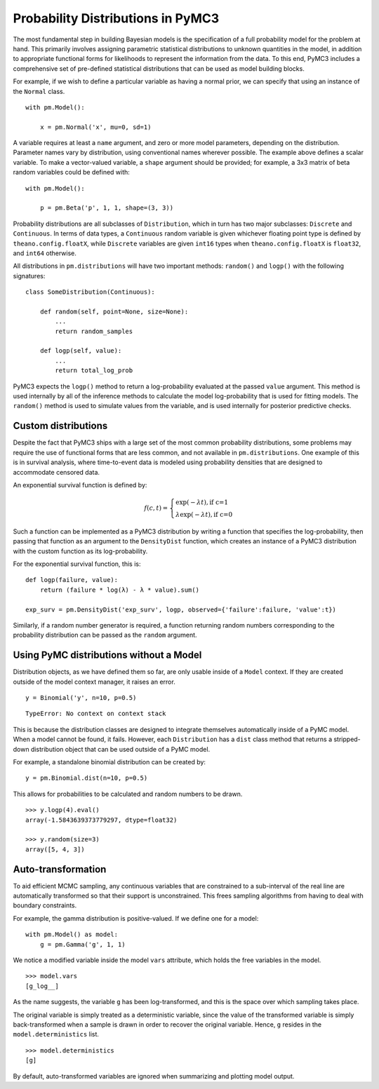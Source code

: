 .. _prob_dists:

**********************************
Probability Distributions in PyMC3
**********************************

The most fundamental step in building Bayesian models is the specification of a full probability model for the problem at hand. This primarily involves assigning parametric statistical distributions to unknown quantities in the model, in addition to appropriate functional forms for likelihoods to represent the information from the data. To this end, PyMC3 includes a comprehensive set of pre-defined statistical distributions that can be used as model building blocks. 

For example, if we wish to define a particular variable as having a normal prior, we can specify that using an instance of the ``Normal`` class.

::

    with pm.Model():
    
        x = pm.Normal('x', mu=0, sd=1)
        
A variable requires at least a ``name`` argument, and zero or more model parameters, depending on the distribution. Parameter names vary by distribution, using conventional names wherever possible. The example above defines a scalar variable. To make a vector-valued variable, a ``shape`` argument should be provided; for example, a 3x3 matrix of beta random variables could be defined with:

::

    with pm.Model():
    
        p = pm.Beta('p', 1, 1, shape=(3, 3))
        
Probability distributions are all subclasses of ``Distribution``, which in turn has two major subclasses: ``Discrete`` and ``Continuous``. In terms of data types, a ``Continuous`` random variable is given whichever floating point type is defined by ``theano.config.floatX``, while ``Discrete`` variables are given ``int16`` types when ``theano.config.floatX`` is ``float32``, and ``int64`` otherwise.

All distributions in ``pm.distributions`` will have two important methods: ``random()`` and ``logp()`` with the following signatures:

::

    class SomeDistribution(Continuous):
    
        def random(self, point=None, size=None):
            ...
            return random_samples
            
        def logp(self, value):
            ...
            return total_log_prob
            
PyMC3 expects the ``logp()`` method to return a log-probability evaluated at the passed ``value`` argument. This method is used internally by all of the inference methods to calculate the model log-probability that is used for fitting models. The ``random()`` method is used to simulate values from the variable, and is used internally for posterior predictive checks.


Custom distributions
====================

Despite the fact that PyMC3 ships with a large set of the most common probability distributions, some problems may require the use of functional forms that are less common, and not available in ``pm.distributions``. One example of this is in survival analysis, where time-to-event data is modeled using probability densities that are designed to accommodate censored data. 

An exponential survival function is defined by:

.. math::

    f(c, t) = \left\{ \begin{array}{l} \exp(-\lambda t), \text{if c=1} \\
               \lambda \exp(-\lambda t), \text{if c=0}  \end{array} \right.

Such a function can be implemented as a PyMC3 distribution by writing a function that specifies the log-probability, then passing that function as an argument to the ``DensityDist`` function, which creates an instance of a PyMC3 distribution with the custom function as its log-probability.

For the exponential survival function, this is:

::

    def logp(failure, value):
        return (failure * log(λ) - λ * value).sum()

    exp_surv = pm.DensityDist('exp_surv', logp, observed={'failure':failure, 'value':t})

Similarly, if a random number generator is required, a function returning random numbers corresponding to the probability distribution can be passed as the ``random`` argument.    


Using PyMC distributions without a Model
========================================

Distribution objects, as we have defined them so far, are only usable inside of a ``Model`` context. If they are created outside of the model context manager, it raises an error.

::

    y = Binomial('y', n=10, p=0.5)
    
    
::

    TypeError: No context on context stack
 
This is because the distribution classes are designed to integrate themselves automatically inside of a PyMC model. When a model cannot be found, it fails. However, each ``Distribution`` has a ``dist`` class method that returns a stripped-down distribution object that can be used outside of a PyMC model.

For example, a standalone binomial distribution can be created by:   
    
::

    y = pm.Binomial.dist(n=10, p=0.5)
   
This allows for probabilities to be calculated and random numbers to be drawn.
    
::

    >>> y.logp(4).eval()
    array(-1.5843639373779297, dtype=float32)

    >>> y.random(size=3)
    array([5, 4, 3])

            
Auto-transformation
===================

To aid efficient MCMC sampling, any continuous variables that are constrained to a sub-interval of the real line are automatically transformed so that their support is unconstrained. This frees sampling algorithms from having to deal with boundary constraints.

For example, the gamma distribution is positive-valued. If we define one for a model:

::

    with pm.Model() as model:
        g = pm.Gamma('g', 1, 1)

We notice a modified variable inside the model ``vars`` attribute, which holds the free variables in the model. 
        
::

    >>> model.vars
    [g_log__]

As the name suggests, the variable ``g`` has been log-transformed, and this is the space over which sampling takes place.

The original variable is simply treated as a deterministic variable, since the value of the transformed variable is simply back-transformed when a sample is drawn in order to recover the original variable. Hence, ``g`` resides in the ``model.deterministics`` list.
    
::

    >>> model.deterministics
    [g]

By default, auto-transformed variables are ignored when summarizing and plotting model output.

